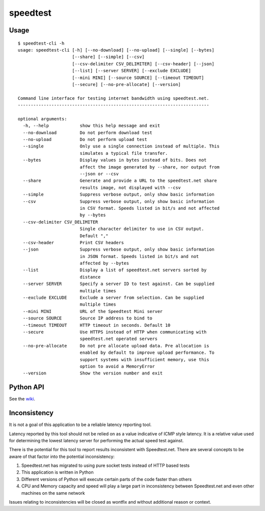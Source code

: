 speedtest
=============
Usage
-----

::

    $ speedtest-cli -h
    usage: speedtest-cli [-h] [--no-download] [--no-upload] [--single] [--bytes]
                         [--share] [--simple] [--csv]
                         [--csv-delimiter CSV_DELIMITER] [--csv-header] [--json]
                         [--list] [--server SERVER] [--exclude EXCLUDE]
                         [--mini MINI] [--source SOURCE] [--timeout TIMEOUT]
                         [--secure] [--no-pre-allocate] [--version]

    Command line interface for testing internet bandwidth using speedtest.net.
    --------------------------------------------------------------------------

    optional arguments:
      -h, --help            show this help message and exit
      --no-download         Do not perform download test
      --no-upload           Do not perform upload test
      --single              Only use a single connection instead of multiple. This
                            simulates a typical file transfer.
      --bytes               Display values in bytes instead of bits. Does not
                            affect the image generated by --share, nor output from
                            --json or --csv
      --share               Generate and provide a URL to the speedtest.net share
                            results image, not displayed with --csv
      --simple              Suppress verbose output, only show basic information
      --csv                 Suppress verbose output, only show basic information
                            in CSV format. Speeds listed in bit/s and not affected
                            by --bytes
      --csv-delimiter CSV_DELIMITER
                            Single character delimiter to use in CSV output.
                            Default ","
      --csv-header          Print CSV headers
      --json                Suppress verbose output, only show basic information
                            in JSON format. Speeds listed in bit/s and not
                            affected by --bytes
      --list                Display a list of speedtest.net servers sorted by
                            distance
      --server SERVER       Specify a server ID to test against. Can be supplied
                            multiple times
      --exclude EXCLUDE     Exclude a server from selection. Can be supplied
                            multiple times
      --mini MINI           URL of the Speedtest Mini server
      --source SOURCE       Source IP address to bind to
      --timeout TIMEOUT     HTTP timeout in seconds. Default 10
      --secure              Use HTTPS instead of HTTP when communicating with
                            speedtest.net operated servers
      --no-pre-allocate     Do not pre allocate upload data. Pre allocation is
                            enabled by default to improve upload performance. To
                            support systems with insufficient memory, use this
                            option to avoid a MemoryError
      --version             Show the version number and exit


Python API
----------

See the `wiki <https://github.com/faukt/isp-speed/wiki>`_.


Inconsistency
-------------

It is not a goal of this application to be a reliable latency reporting tool.

Latency reported by this tool should not be relied on as a value indicative of ICMP
style latency. It is a relative value used for determining the lowest latency server
for performing the actual speed test against.

There is the potential for this tool to report results inconsistent with Speedtest.net.
There are several concepts to be aware of that factor into the potential inconsistency:

1. Speedtest.net has migrated to using pure socket tests instead of HTTP based tests
2. This application is written in Python
3. Different versions of Python will execute certain parts of the code faster than others
4. CPU and Memory capacity and speed will play a large part in inconsistency between
   Speedtest.net and even other machines on the same network

Issues relating to inconsistencies will be closed as wontfix and without
additional reason or context.
